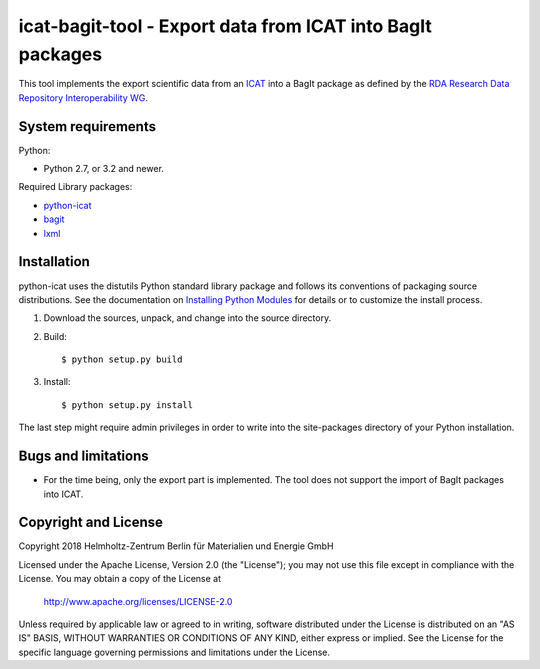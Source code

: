 icat-bagit-tool - Export data from ICAT into BagIt packages
===========================================================

This tool implements the export scientific data from an `ICAT`_ into a
BagIt package as defined by the `RDA Research Data Repository
Interoperability WG`__.

.. __: `RDA-rdrinterop`_


System requirements
-------------------

Python:

+ Python 2.7, or 3.2 and newer.

Required Library packages:

+ `python-icat`_

+ `bagit`_

+ `lxml`_


Installation
------------

python-icat uses the distutils Python standard library package and
follows its conventions of packaging source distributions.  See the
documentation on `Installing Python Modules`_ for details or to
customize the install process.

1. Download the sources, unpack, and change into the source directory.

2. Build::

     $ python setup.py build

3. Install::

     $ python setup.py install

The last step might require admin privileges in order to write into
the site-packages directory of your Python installation.


Bugs and limitations
--------------------

+ For the time being, only the export part is implemented.  The tool
  does not support the import of BagIt packages into ICAT.


Copyright and License
---------------------

Copyright 2018
Helmholtz-Zentrum Berlin für Materialien und Energie GmbH

Licensed under the Apache License, Version 2.0 (the "License"); you
may not use this file except in compliance with the License.  You may
obtain a copy of the License at

    http://www.apache.org/licenses/LICENSE-2.0

Unless required by applicable law or agreed to in writing, software
distributed under the License is distributed on an "AS IS" BASIS,
WITHOUT WARRANTIES OR CONDITIONS OF ANY KIND, either express or
implied.  See the License for the specific language governing
permissions and limitations under the License.


.. _ICAT: https://www.icatproject.org/
.. _RDA-rdrinterop: https://rd-alliance.org/groups/research-data-repository-interoperability-wg.html
.. _python-icat: https://icatproject.org/user-documentation/python-icat/
.. _bagit: https://pypi.python.org/pypi/bagit/
.. _lxml: http://lxml.de/
.. _Installing Python Modules: https://docs.python.org/2.7/install/
